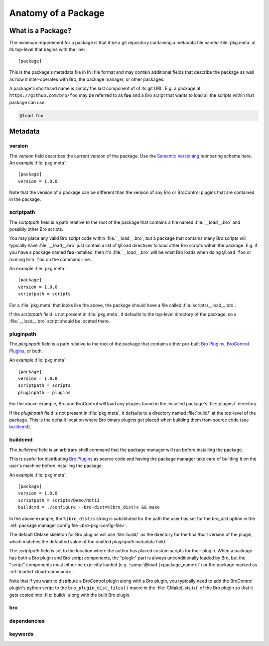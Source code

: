 Anatomy of a Package
====================

What is a Package?
------------------

The minimum requirement for a package is that it be a git repository containing
a metadata file named :file:`pkg.meta` at its top-level that begins with the
line::

  [package]

This is the package's metadata file in INI file format and may contain
additional fields that describe the package as well as how it inter-operates
with Bro, the package manager, or other packages.

A package's shorthand name is simply the last component of of its git URL.  E.g.
a package at ``https://github.com/bro/foo`` may be referred to as **foo** and a
Bro script that wants to load all the scripts within that package can use:

.. code-block:: bro

  @load foo

Metadata
--------

version
~~~~~~~

The `version` field describes the current version of the package.  Use
the `Semantic Versioning <http://semver.org>`_ numbering scheme here.  An
example :file:`pkg.meta`::

  [package]
  version = 1.0.0

Note that the version of a package can be different than the version of any Bro
or BroControl plugins that are contained in the package.

scriptpath
~~~~~~~~~~

The `scriptpath` field is a path relative to the root of the package that
contains a file named :file:`__load__.bro` and possibly other Bro scripts.

You may place any valid Bro script code within :file:`__load__.bro`, but a
package that contains many Bro scripts will typically have :file:`__load__.bro`
just contain a list of ``@load`` directives to load other Bro scripts within the
package.  E.g. if you have a package named **foo** installed, then it's
:file:`__load__.bro` will be what Bro loads when doing ``@load foo`` or running
``bro foo`` on the command-line.

An example :file:`pkg.meta`::

  [package]
  version = 1.0.0
  scriptpath = scripts

For a :file:`pkg.meta` that looks like the above, the package should have a file
called :file:`scripts/__load__.bro`.

If the `scriptpath` field is not present in :file:`pkg.meta`, it defaults to the
top-level directory of the package, so a :file:`__load__.bro` script should be
located there.

pluginpath
~~~~~~~~~~

The `pluginpath` field is a path relative to the root of the package that
contains either pre-built `Bro Plugins`_, `BroControl Plugins`_, or both.

An example :file:`pkg.meta`::

  [package]
  version = 1.0.0
  scriptpath = scripts
  pluginpath = plugins

For the above example, Bro and BroControl will load any plugins found in the
installed package's :file:`plugins/` directory.

If the `pluginpath` field is not present in :file:`pkg.meta`, it defaults to a
directory named :file:`build/` at the top-level of the package.  This is the
default location where Bro binary plugins get placed when building them from
source code (see `buildcmd`_).

buildcmd
~~~~~~~~

The `buildcmd` field is an arbitrary shell command that the package manager
will run before installing the package.

This is useful for distributing `Bro Plugins`_ as source code and having the
package manager take care of building it on the user's machine before installing
the package.

An example :file:`pkg.meta`::

  [package]
  version = 1.0.0
  scriptpath = scripts/Demo/Rot13
  buildcmd = ./configure --bro-dist=%(bro_dist)s && make

In the above example, the ``%(bro_dist)s`` string is substituted for the path 
the user has set for the `bro_dist` option in the :ref:`package manager config
file <bro-pkg-config-file>`.

The default CMake skeleton for Bro plugins will use :file:`build/` as the
directory for the final/built version of the plugin, which matches the defaulted
value of the omitted `pluginpath` metadata field.

The `scriptpath` field is set to the location where the author has placed custom
scripts for their plugin.  When a package has both a Bro plugin and Bro script
components, the "plugin" part is always unconditionally loaded by Bro, but the
"script" components must either be explicitly loaded (e.g.
:samp:`@load {<package_name>}`) or the package marked as
:ref:`loaded <load-command>`.

Note that if you want to distribute a BroControl plugin along with a Bro plugin,
you typically need to add the BroControl plugin's python script to the
``bro_plugin_dist_files()`` macro in the :file:`CMakeLists.txt` of the Bro
plugin so that it gets copied into :file:`build/` along with the built Bro
plugin.

bro
~~~

.. @todo: bro version dependency

dependencies
~~~~~~~~~~~~

.. @todo: inter-package dependencies

keywords
~~~~~~~~

.. @todo: discoverability metadata

.. _Bro Plugins: https://www.bro.org/sphinx/devel/plugins.html
.. _BroControl Plugins:  https://www.bro.org/sphinx/components/broctl/README.html#plugins
